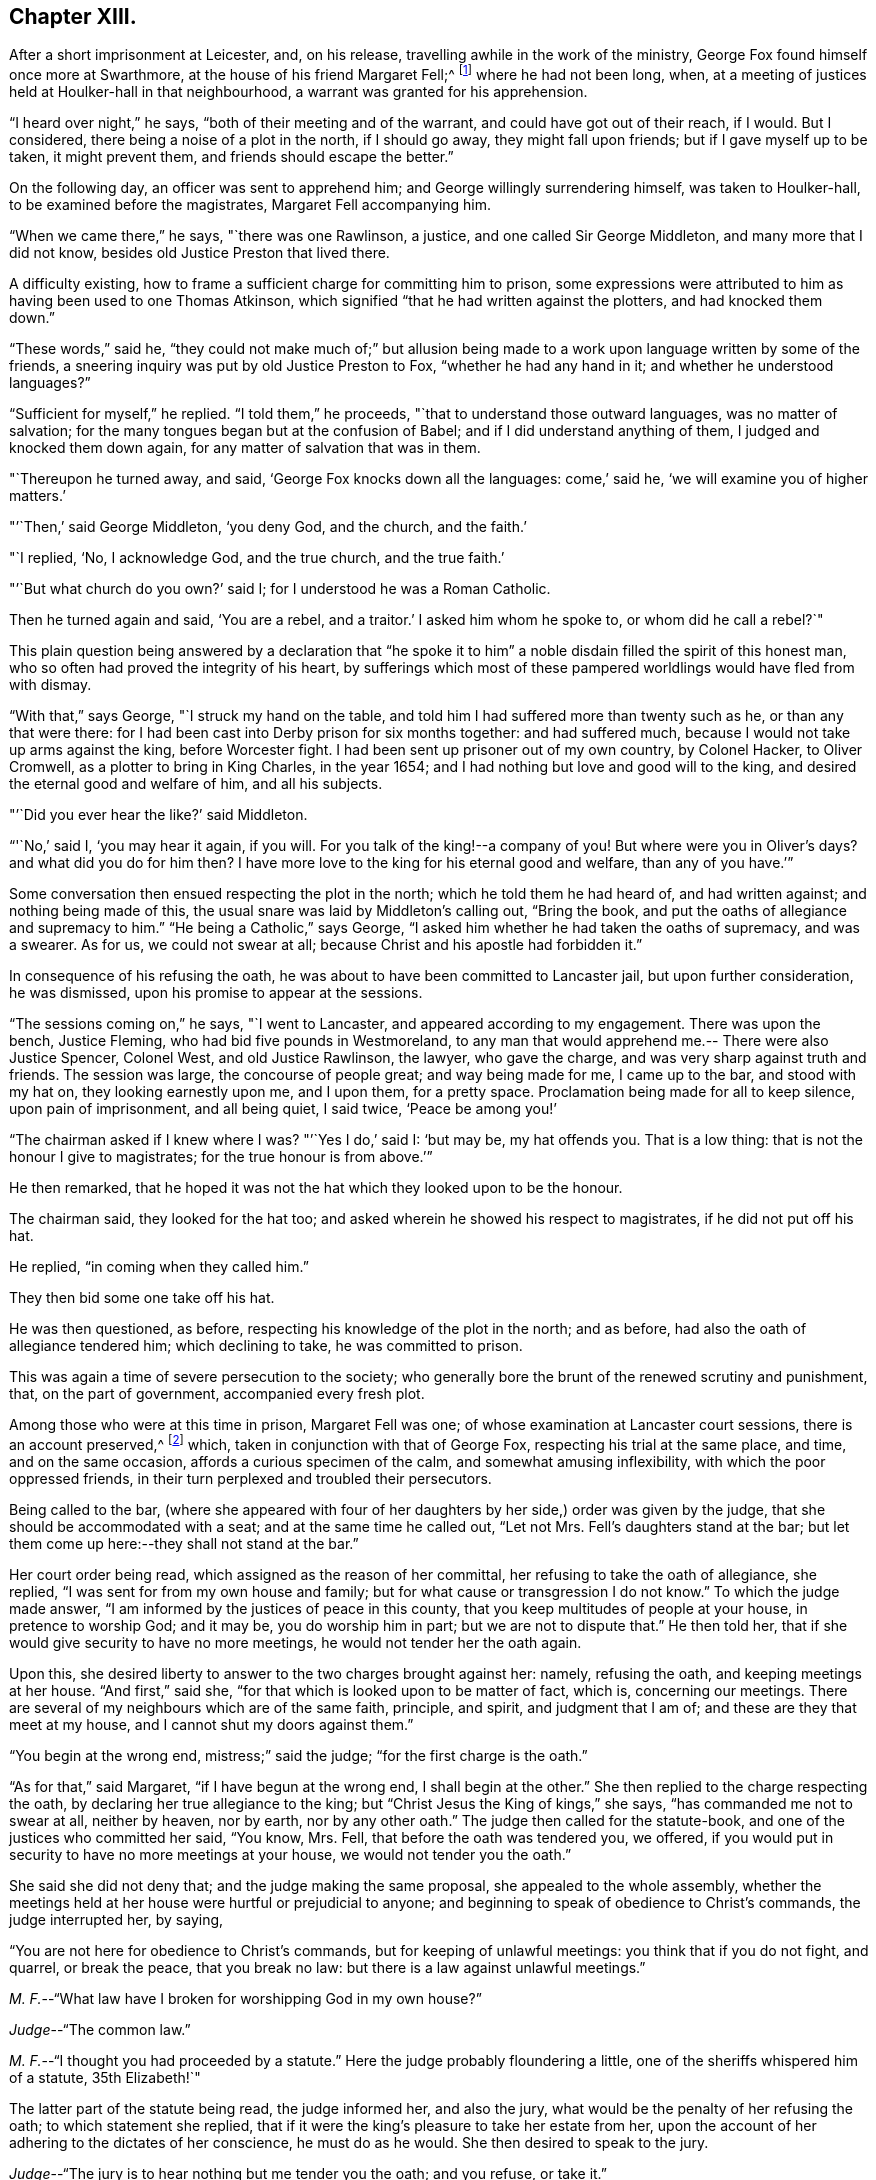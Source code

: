 == Chapter XIII.

After a short imprisonment at Leicester, and, on his release,
travelling awhile in the work of the ministry,
George Fox found himself once more at Swarthmore,
at the house of his friend Margaret Fell;^
footnote:[Then a widow; Judge Fell dying in 1658.]
where he had not been long, when,
at a meeting of justices held at Houlker-hall in that neighbourhood,
a warrant was granted for his apprehension.

"`I heard over night,`" he says, "`both of their meeting and of the warrant,
and could have got out of their reach, if I would.
But I considered, there being a noise of a plot in the north, if I should go away,
they might fall upon friends; but if I gave myself up to be taken, it might prevent them,
and friends should escape the better.`"

On the following day, an officer was sent to apprehend him;
and George willingly surrendering himself, was taken to Houlker-hall,
to be examined before the magistrates, Margaret Fell accompanying him.

"`When we came there,`" he says, "`there was one Rawlinson, a justice,
and one called Sir George Middleton, and many more that I did not know,
besides old Justice Preston that lived there.

A difficulty existing, how to frame a sufficient charge for committing him to prison,
some expressions were attributed to him as having been used to one Thomas Atkinson,
which signified "`that he had written against the plotters, and had knocked them down.`"

"`These words,`" said he,
"`they could not make much of;`" but allusion being made to a
work upon language written by some of the friends,
a sneering inquiry was put by old Justice Preston to Fox,
"`whether he had any hand in it; and whether he understood languages?`"

"`Sufficient for myself,`" he replied.
"`I told them,`" he proceeds, "`that to understand those outward languages,
was no matter of salvation; for the many tongues began but at the confusion of Babel;
and if I did understand anything of them, I judged and knocked them down again,
for any matter of salvation that was in them.

"`Thereupon he turned away, and said, '`George Fox knocks down all the languages:
come,`' said he, '`we will examine you of higher matters.`'

"`'`Then,`' said George Middleton, '`you deny God, and the church, and the faith.`'

"`I replied, '`No, I acknowledge God, and the true church, and the true faith.`'

"`'`But what church do you own?`'
said I; for I understood he was a Roman Catholic.

Then he turned again and said, '`You are a rebel, and a traitor.`'
I asked him whom he spoke to, or whom did he call a rebel?`"

This plain question being answered by a declaration that "`he spoke
it to him`" a noble disdain filled the spirit of this honest man,
who so often had proved the integrity of his heart,
by sufferings which most of these pampered worldlings would have fled from with dismay.

"`With that,`" says George, "`I struck my hand on the table,
and told him I had suffered more than twenty such as he, or than any that were there:
for I had been cast into Derby prison for six months together: and had suffered much,
because I would not take up arms against the king, before Worcester fight.
I had been sent up prisoner out of my own country, by Colonel Hacker, to Oliver Cromwell,
as a plotter to bring in King Charles, in the year 1654;
and I had nothing but love and good will to the king,
and desired the eternal good and welfare of him, and all his subjects.

"`'`Did you ever hear the like?`'
said Middleton.

"`'`No,`' said I, '`you may hear it again, if you will.
For you talk of the king!--a company of you!
But where were you in Oliver`'s days?
and what did you do for him then?
I have more love to the king for his eternal good and welfare, than any of you have.`'`"

Some conversation then ensued respecting the plot in the north;
which he told them he had heard of, and had written against;
and nothing being made of this, the usual snare was laid by Middleton`'s calling out,
"`Bring the book, and put the oaths of allegiance and supremacy to him.`"
"`He being a Catholic,`" says George,
"`I asked him whether he had taken the oaths of supremacy, and was a swearer.
As for us, we could not swear at all; because Christ and his apostle had forbidden it.`"

In consequence of his refusing the oath,
he was about to have been committed to Lancaster jail, but upon further consideration,
he was dismissed, upon his promise to appear at the sessions.

"`The sessions coming on,`" he says, "`I went to Lancaster,
and appeared according to my engagement.
There was upon the bench, Justice Fleming, who had bid five pounds in Westmoreland,
to any man that would apprehend me.-- There were also Justice Spencer, Colonel West,
and old Justice Rawlinson, the lawyer, who gave the charge,
and was very sharp against truth and friends.
The session was large, the concourse of people great; and way being made for me,
I came up to the bar, and stood with my hat on, they looking earnestly upon me,
and I upon them, for a pretty space.
Proclamation being made for all to keep silence, upon pain of imprisonment,
and all being quiet, I said twice, '`Peace be among you!`'

"`The chairman asked if I knew where I was?
"`'`Yes I do,`' said I: '`but may be, my hat offends you.
That is a low thing: that is not the honour I give to magistrates;
for the true honour is from above.`'`"

He then remarked,
that he hoped it was not the hat which they looked upon to be the honour.

The chairman said, they looked for the hat too;
and asked wherein he showed his respect to magistrates, if he did not put off his hat.

He replied, "`in coming when they called him.`"

They then bid some one take off his hat.

He was then questioned, as before, respecting his knowledge of the plot in the north;
and as before, had also the oath of allegiance tendered him; which declining to take,
he was committed to prison.

This was again a time of severe persecution to the society;
who generally bore the brunt of the renewed scrutiny and punishment, that,
on the part of government, accompanied every fresh plot.

Among those who were at this time in prison, Margaret Fell was one;
of whose examination at Lancaster court sessions, there is an account preserved,^
footnote:[In a [.book-title]#"`Brief Collection of Remarkable Passages, etc relating to Margaret Fell`"#, p. 276.]
which, taken in conjunction with that of George Fox,
respecting his trial at the same place, and time, and on the same occasion,
affords a curious specimen of the calm, and somewhat amusing inflexibility,
with which the poor oppressed friends,
in their turn perplexed and troubled their persecutors.

Being called to the bar,
(where she appeared with four of her daughters
by her side,) order was given by the judge,
that she should be accommodated with a seat; and at the same time he called out,
"`Let not Mrs.
Fell`'s daughters stand at the bar;
but let them come up here:--they shall not stand at the bar.`"

Her court order being read, which assigned as the reason of her committal,
her refusing to take the oath of allegiance, she replied,
"`I was sent for from my own house and family;
but for what cause or transgression I do not know.`"
To which the judge made answer, "`I am informed by the justices of peace in this county,
that you keep multitudes of people at your house, in pretence to worship God;
and it may be, you do worship him in part; but we are not to dispute that.`"
He then told her, that if she would give security to have no more meetings,
he would not tender her the oath again.

Upon this, she desired liberty to answer to the two charges brought against her: namely,
refusing the oath, and keeping meetings at her house.
"`And first,`" said she, "`for that which is looked upon to be matter of fact, which is,
concerning our meetings.
There are several of my neighbours which are of the same faith, principle, and spirit,
and judgment that I am of; and these are they that meet at my house,
and I cannot shut my doors against them.`"

"`You begin at the wrong end, mistress;`" said the judge;
"`for the first charge is the oath.`"

"`As for that,`" said Margaret, "`if I have begun at the wrong end,
I shall begin at the other.`"
She then replied to the charge respecting the oath,
by declaring her true allegiance to the king;
but "`Christ Jesus the King of kings,`" she says, "`has commanded me not to swear at all,
neither by heaven, nor by earth, nor by any other oath.`"
The judge then called for the statute-book,
and one of the justices who committed her said, "`You know, Mrs.
Fell, that before the oath was tendered you, we offered,
if you would put in security to have no more meetings at your house,
we would not tender you the oath.`"

She said she did not deny that; and the judge making the same proposal,
she appealed to the whole assembly,
whether the meetings held at her house were hurtful or prejudicial to anyone;
and beginning to speak of obedience to Christ`'s commands, the judge interrupted her,
by saying,

"`You are not here for obedience to Christ`'s commands,
but for keeping of unlawful meetings: you think that if you do not fight, and quarrel,
or break the peace, that you break no law:
but there is a law against unlawful meetings.`"

[.discourse-part]
__M+++.+++ F.__--"`What law have I broken for worshipping God in my own house?`"

[.discourse-part]
__Judge__--"`The common law.`"

[.discourse-part]
__M+++.+++ F.__--"`I thought you had proceeded by a statute.`"
Here the judge probably floundering a little,
one of the sheriffs whispered him of a statute, 35th Elizabeth!`"

The latter part of the statute being read, the judge informed her, and also the jury,
what would be the penalty of her refusing the oath; to which statement she replied,
that if it were the king`'s pleasure to take her estate from her,
upon the account of her adhering to the dictates of her conscience,
he must do as he would.
She then desired to speak to the jury.

[.discourse-part]
__Judge__--"`The jury is to hear nothing but me tender you the oath; and you refuse, or take it.`"

[.discourse-part]
__M+++.+++ F.__--"`You will let me have the liberty that other prisoners have;`" which having said,
she turned to the jury, and once more related the cause of her imprisonment,
and her reasons for not swearing.
"`I am here,`" she said, "`this day, upon the account of my conscience,
and not for any evil or wrong done to any man.`"
She then proceeded to consider the statute, which was made for Catholic recusants.
"`Now let your consciences judge,`" said she "`whether we be the people it was made for,
who cannot swear any oath at all, for conscience sake.`"

Here the judge in anger declared,
that she was not there upon the account of her conscience;
observing that she had "`an everlasting tongue;--
you draw the whole court after you,`" said he.
But Margaret pursuing her point, still continued speaking,
regardless of his repeated queries, "`Will you take the oath or no?`"
till, in much wrath, he commanded that the book should again be tendered her.

[.discourse-part]
__Judge__--"`Will you take the oath of allegiance, yes, or no?`"

[.discourse-part]
__M+++.+++ F.__--"`I have said already, I acknowledge allegiance and obedience to the king,
and his just and lawful commands;
and I do also own allegiance and obedience unto Christ Jesus, who is the King of kings,
who has commanded me not to swear at all.`"

[.discourse-part]
__Judge__--"`That is no answer.
Will you take the oath, or not take it?`"
A question which only brought the same reply, that she owed allegiance to Christ,
who forbade her swearing.

At length one of the justices observed, "`Mrs.
Fell, you may with a good conscience put in security to have no more meetings at your house,
if you cannot take the oath.`"

"`Will you make it good,`" said she, "`that I may, with a safe conscience,
make an engagement to forbear meetings, for fear of losing my liberty and estate?
Will not you and all here, judge of me, that it was for saving my estate and liberty,
that I did it?
And should I not in this, deny my testimony; and would not this defile my conscience?`"

Finding it impossible to move her constancy, she was ordered from the bar,
and George Fox was called to take his trial: which,
in point of confusion and perplexity to judge and jury, is scarcely to be surpassed.

When two days or thereabouts,
had been fruitlessly occupied in tendering him the oath of allegiance,
we were called again,`" he says, "`to hear the sentence;
and Margaret Fell being called first to the bar, she had counsel to plead,
who found many errors in her indictment; whereupon,
after the judge had acknowledged them, she was set by.
Then the judge asked what they could say to mine?

"`I was not willing to let any man plead for me, but to speak to it myself; and indeed,
though Margaret had some that pleaded for her,
yet she spoke as much herself as she would;`" a
fact of which the reader has received some proof.

"`I, having put by others from pleading for me,`" he says,
"`the judge asked me what I had to say, why he should not pass sentence upon me.

"`I told him I was no lawyer; but I had much to say,
if he would but have patience to hear.
At that he laughed, and others laughed also, and said, '`Come, what have you to say?
he can say nothing.`'

"`'`Yes,`' said I; '`I have much to say; have but the patience to hear me.`'

"`I asked him whether the oath was to be tendered to the king`'s subjects,
or to the subjects of foreign princes?

"`He said, '`to the subjects of this realm.`'

"`'`Then,`' said I, '`look into the indictment;
you may see that you have left out the word subject, so,
not having named me in the indictment as a subject,
you cannot premunire me for not taking an oath.`'

The error being discovered, was confessed as such by the judge.

"`But I told him I had something else,`" says George, "`to stop his judgment;
and desired him to look what day the indictment said
the oath was tendered to me at the sessions there.

"`They looked, and said it was the eleventh day of January.`"

"`'`What day of the week was the sessions held on?`'
said I.

"`'`On a Tuesday,`' said they.

"`'`Then,`' said I, '`look at your almanacks,
and see whether there was any sessions held at Lancaster on the eleventh day of January,
so called.`'

"`So they looked and found that the eleventh day was the day called Monday;
and that the sessions was on the day called Tuesday;
which was the twelfth day of that month.

"`'`Look now,`' said I,
'`you have indicted me for refusing the oath in the quarter-sessions held at Lancaster,
on the eleventh day of January last,
and the justices have sworn that they tendered
me the oath in open sessions here that day,
and the jury, upon their oaths, have found me guilty thereupon; and yet you see,
there was no session held at Lancaster that day.`'

A great ferment among the justices, succeeded this stroke;
some of them stamping on the ground,
and declaring that the mistake must have been made on purpose.

"`But this is not all;`" continues George; "`I have more yet to offer,
why sentence should not be given against me.`"

He then asked, "`in what year of the king, was the last court session here held,
which was in the month called March last?`"

"`In the sixteenth year of the king;`" said the judge.

"`But,`" said George, "`the indictment says, it was in the fifteenth year.`"

This error was also discovered, and compelled to be acknowledged.

"`Then they were all in a fret again,`" says he, "`and could not tell what to say:
for the judge had sworn the officers of the court,
that the oath was tendered me at the court session mentioned in the indictment.`"

But another lash of George`'s whip yet remained to be inflicted.

"`I told the judge,`" he says, "`I had yet more to offer, to stop the sentence;
and I asked, whether all the oath ought to be put into the indictment, or no.

"`'`Yes,`' said he, '`it ought to be all put in.`'

"`'`Then,`' said I, '`compare the indictment with the oath,
and there you may see these words left out of the indictment,
which is a principal part of the oath.
And in another place, the words heirs and successors, are left out.`'`"

The judge acknowledged these, also, to be great errors.

"`'`But,`' said I, '`I have something further to allege.`'

"`'`No,`' said the judge, '`I have enough; you need say no more.`'

"`'`If,`' said I, '`you have enough, I desire nothing but law and justice at your hands;
for I do not look for mercy.`'

"`'`You must have justice,`' said he, '`and you shall have law.`'

"`Then I asked, '`am I at liberty,
and free from all that ever has been done against me in this matter?`'

"`'`Yes,`' said he, '`you are free from all that has been done against you.
But then,`' he continued, starting up in a rage, '`I can put the oath to any man here,
and I will tender it to you again.`'

"`I told him,`" says Fox, "`he had examples enough yesterday,
of swearing and false swearing, both in the justices and the jury.`"

Nothing, however, would suffice to deliver the prisoner, but taking the oath.
"`Give him the book,`" said the judge;
and "`give him the book!`" re-echoed the sheriffs and the justices.

"`If it be a Bible,`" said George, "`give it me.`"

"`Yes, yes,`" said the judge, "`give it him.`"

The oath was then read; but probably,
without any supposition that the prisoner was going to take it;
though he stood with the book in his hand.

"`When it was read, he asked me,`" says George, "`whether I would take the oath or no?`"

"`'`Then`' said I, '`you have given me a book here, to kiss and to swear on;
and this book which you have given me to kiss,
says '`Kiss the Son!`' and the Son says in this book,
'`Swear not at all;`' and so says also the apostle James.
I say as the book says, and yet you imprison me!
How chance you do not imprison the book for saying so?
How comes it, that the book is at liberty among you, which bids me not to swear,
and yet you imprison me for doing as the book bids me?`'`"

No answer was returned to this appeal, except by the judge; who,
doubtless somewhat wincing under this unusual mode of address, replied, "`No,
but we will imprison George Fox:`" a promise which he failed not to perform.

Of the place of confinement to which he was now removed, he gives a dismal account;
describing it as a tower into which the smoke from the other parts of the prison,
came up so thick, that he could scarcely see the light of his candle;
and as he was kept under three locks,
the turnkey would hardly be persuaded to come and unlock the outermost door,
to make a draft for the smoke, even to prevent his being suffocated.
Added to this, the rain came in upon his bed:
and frequently when he went in his shirt at night to
fasten the window in order to prevent it,
the wind would drive the rain in upon him, till he was in a worse condition than before.
"`And the place being high,`" he says, "`and open to the wind,
sometimes as fast as I stopped it, the wind blew it out again.
In this manner did I lay, all that long cold winter, till the next court session;
in which time, I was so starved with cold and rain, that my body was greatly swelled,
and my limbs much benumbed.
But the Lord`'s power,`" he says, "`was over all; supported me through all,
and enabled me to do service for him, and for his truth and people,
as the place would admit.
For while I was in Lancaster prison, I answered several books; as the Mass,
the Common Prayer, the Directory, and the Church Faith;
which are the four chief religions that are got up since the apostles`' days.`"

After passing through another examination at the next court session, in which,
although great care was taken that no errors should be found in his indictment,
there were nevertheless some, especially, that again, the word "`subject`" was omitted;
he was hurried away from the bar--and some difficulty
occurring about passing sentence upon him,
and still more, as to what was to be done with him, he was,
in about six weeks from the time of the court sessions, removed to Scarborough Castle;
a measure which the magistrates promoted to the utmost;
not relishing the idea of his remaining among them.
"`After the court session,`" he says,
"`Colonel Kirby and other justices were very uneasy with my being at Lancaster;
for I had galled them sore at my trials there,
and they laboured much to get me removed to some remote place.
Colonel Kirby threatened I should be sent far enough.

"`When they had prepared for my removal,`" he proceeds to say, "`the under sheriff,
with the head sheriff`'s man, with some bailiffs, came and fetched me out of the castle;
when I was so weak with lying in that cold, wet, and smoky prison,
that I could hardly go, or stand.
They had me into the jailer`'s house, where was Colonel Kirby, and several others,
and they called for wine to give me.

"`I told them I would have none of their wine.`"

"`Then they cried, '`Bring out the horses.`'

"`I desired them first to show me their order or a copy of it,
if they intended to remove me; but they would show me none but their swords.`"
And totally inattentive to his remonstrances against the injustice of the action,
they haled him out, and lifted him upon one of the sheriff`'s horses.

"`They hurried me away,`" he continues, "`about fourteen miles to Bentham;
though I was so very weak I was hardly able to sit on horseback.
The wicked jailer, one Hunter, a young fellow, would come behind,
and give the horse a lash with his whip, to make him skip and leap, so that I,
being weak, had much ado to sit him.
Then he would come and look me in the face, and say, '`How do you, Mr. Fox?`'

"`I told him it was not civil in him to do so.`"
A calm remonstrance, which probably was of little service, except to heighten the joke.

When arrived at Scarborough, he was lodged as a prisoner in the castle,
in a room facing the sea, and therefore exposed to violent winds;
which driving in the rain,
caused his present abode to be quite as forlorn and
comfortless as that he had just quitted in Lancaster Castle.

In this place he was visited by a great variety of persons;
and among the rest by Dr. Cradock; of whose interview with him, he thus speaks:--

"`After this came Dr. Cradock, with three priests more; and the governor with his lady,
(so called,) and another that was called a lady, with a great company.

"`Dr. Cradock asked me what I was in prison for?

"`I told him for obeying the command of Christ and the apostle, in not swearing.
But, if he, being both a doctor and a justice, could convince me,
that after Christ and the apostle had forbid swearing,
they commanded the Christians to swear, then I would swear.`"

As he seconded this proposition by offering him the Bible,
in order that such a command might, if possible, be produced,
the Doctor brought forward the words from Jeremiah; "`It is written,
you shall swear in truth and righteousness.`"

"`Aye,`" said George, "`it was written so in Jeremiah`'s time;
but that was many ages before Christ commanded "`Not to swear at all.`"
I could bring as many instances out of the Old Testament for swearing as you,
and it may be, more; but of what force are they,
to prove swearing lawful in the New Testament, since Christ and the apostle forbade it?
Besides, in that text where it is written, '`You shall swear,`' etc.; what you was this?
Was it you Gentiles, or you Jews?`"

To this the doctor would not reply; but one of the priests said,
"`It was to the Jews this was spoken;`" and Dr. Cradock agreed that it was
so-- an acknowledgment which for that time disposed of the question.

After remaining a prisoner at Scarborough Castle above a year,
he relates that he sent a letter to the king;
"`in which,`" says he,`" I gave him an account of my imprisonment,
and the bad usage I had received in prison;
and also that I was informed that no man could deliver me but he;`" which statement,
in connection with the representations of some of his friends,
at length succeeded in procuring an order for his release.
